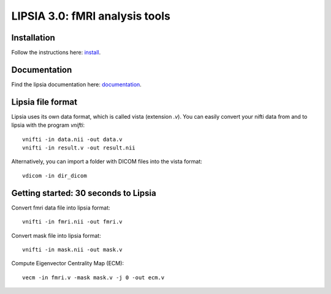
LIPSIA 3.0: fMRI analysis tools
======================================

Installation
```````````````````````
Follow the instructions here: `install`_.

Documentation
```````````````````````
Find the lipsia documentation here: `documentation`_.


Lipsia file format
```````````````````````````````````````
Lipsia uses its own data format, which is called vista (extension *.v*).
You can easily convert your nifti data from and to lipsia with the program *vnifti*::

  vnifti -in data.nii -out data.v
  vnifti -in result.v -out result.nii

Alternatively, you can import a folder with DICOM files into the vista format::

  vdicom -in dir_dicom


Getting started: 30 seconds to Lipsia
```````````````````````````````````````
Convert fmri data file into lipsia format::

  vnifti -in fmri.nii -out fmri.v


Convert mask file into lipsia format::

  vnifti -in mask.nii -out mask.v


Compute Eigenvector Centrality Map (ECM)::

  vecm -in fmri.v -mask mask.v -j 0 -out ecm.v



.. _install: INSTALL.rst
.. _documentation: docs/index.rst
